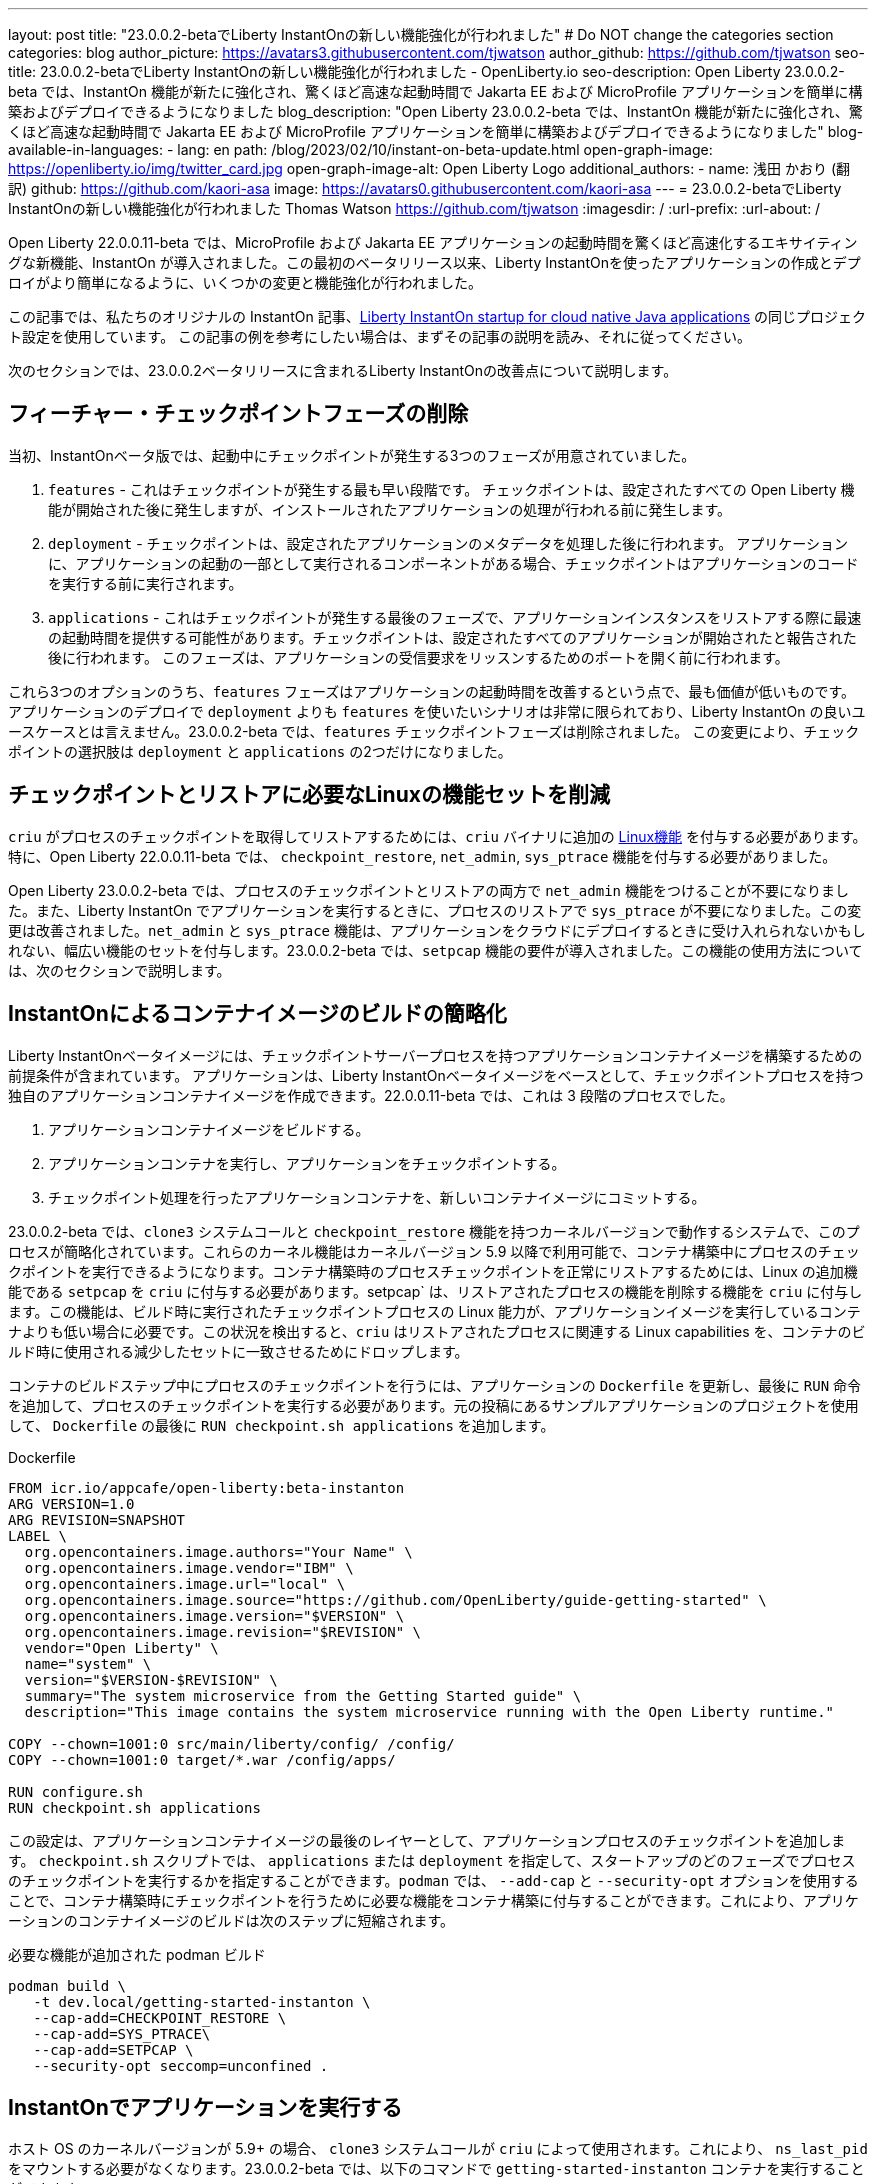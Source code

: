 ---
layout: post
title: "23.0.0.2-betaでLiberty InstantOnの新しい機能強化が行われました"
# Do NOT change the categories section
categories: blog
author_picture: https://avatars3.githubusercontent.com/tjwatson
author_github: https://github.com/tjwatson
seo-title: 23.0.0.2-betaでLiberty InstantOnの新しい機能強化が行われました - OpenLiberty.io
seo-description: Open Liberty 23.0.0.2-beta では、InstantOn 機能が新たに強化され、驚くほど高速な起動時間で Jakarta EE および MicroProfile アプリケーションを簡単に構築およびデプロイできるようになりました
blog_description: "Open Liberty 23.0.0.2-beta では、InstantOn 機能が新たに強化され、驚くほど高速な起動時間で Jakarta EE および MicroProfile アプリケーションを簡単に構築およびデプロイできるようになりました"
blog-available-in-languages:
- lang: en
  path: /blog/2023/02/10/instant-on-beta-update.html
open-graph-image: https://openliberty.io/img/twitter_card.jpg
open-graph-image-alt: Open Liberty Logo
additional_authors:
- name: 浅田 かおり (翻訳)
  github: https://github.com/kaori-asa
  image: https://avatars0.githubusercontent.com/kaori-asa
---
= 23.0.0.2-betaでLiberty InstantOnの新しい機能強化が行われました
Thomas Watson <https://github.com/tjwatson>
:imagesdir: /
:url-prefix:
:url-about: /

Open Liberty 22.0.0.11-beta では、MicroProfile および Jakarta EE アプリケーションの起動時間を驚くほど高速化するエキサイティングな新機能、InstantOn が導入されました。この最初のベータリリース以来、Liberty InstantOnを使ったアプリケーションの作成とデプロイがより簡単になるように、いくつかの変更と機能強化が行われました。

この記事では、私たちのオリジナルの InstantOn 記事、link:https://openliberty.io/blog/2022/09/29/instant-on-beta.html[Liberty InstantOn startup for cloud native Java applications] の同じプロジェクト設定を使用しています。 この記事の例を参考にしたい場合は、まずその記事の説明を読み、それに従ってください。

次のセクションでは、23.0.0.2ベータリリースに含まれるLiberty InstantOnの改善点について説明します。

== フィーチャー・チェックポイントフェーズの削除

当初、InstantOnベータ版では、起動中にチェックポイントが発生する3つのフェーズが用意されていました。

1.  `features` - これはチェックポイントが発生する最も早い段階です。 チェックポイントは、設定されたすべての Open Liberty 機能が開始された後に発生しますが、インストールされたアプリケーションの処理が行われる前に発生します。
2.  `deployment` - チェックポイントは、設定されたアプリケーションのメタデータを処理した後に行われます。 アプリケーションに、アプリケーションの起動の一部として実行されるコンポーネントがある場合、チェックポイントはアプリケーションのコードを実行する前に実行されます。
3.  `applications` - これはチェックポイントが発生する最後のフェーズで、アプリケーションインスタンスをリストアする際に最速の起動時間を提供する可能性があります。チェックポイントは、設定されたすべてのアプリケーションが開始されたと報告された後に行われます。 このフェーズは、アプリケーションの受信要求をリッスンするためのポートを開く前に行われます。

これら3つのオプションのうち、`features` フェーズはアプリケーションの起動時間を改善するという点で、最も価値が低いものです。アプリケーションのデプロイで `deployment` よりも `features` を使いたいシナリオは非常に限られており、Liberty InstantOn の良いユースケースとは言えません。23.0.0.2-beta では、`features` チェックポイントフェーズは削除されました。 この変更により、チェックポイントの選択肢は `deployment` と `applications` の2つだけになりました。

== チェックポイントとリストアに必要なLinuxの機能セットを削減

`criu` がプロセスのチェックポイントを取得してリストアするためには、`criu` バイナリに追加の link:https://access.redhat.com/documentation/en-us/red_hat_enterprise_linux_atomic_host/7/html/container_security_guide/linux_capabilities_and_seccomp[Linux機能] を付与する必要があります。特に、Open Liberty 22.0.0.11-beta では、 `checkpoint_restore`, `net_admin`, `sys_ptrace` 機能を付与する必要がありました。

Open Liberty 23.0.0.2-beta では、プロセスのチェックポイントとリストアの両方で `net_admin` 機能をつけることが不要になりました。また、Liberty InstantOn でアプリケーションを実行するときに、プロセスのリストアで `sys_ptrace` が不要になりました。この変更は改善されました。`net_admin` と `sys_ptrace` 機能は、アプリケーションをクラウドにデプロイするときに受け入れられないかもしれない、幅広い機能のセットを付与します。23.0.0.2-beta では、`setpcap` 機能の要件が導入されました。この機能の使用方法については、次のセクションで説明します。

== InstantOnによるコンテナイメージのビルドの簡略化

Liberty InstantOnベータイメージには、チェックポイントサーバープロセスを持つアプリケーションコンテナイメージを構築するための前提条件が含まれています。 アプリケーションは、Liberty InstantOnベータイメージをベースとして、チェックポイントプロセスを持つ独自のアプリケーションコンテナイメージを作成できます。22.0.0.11-beta では、これは 3 段階のプロセスでした。

1. アプリケーションコンテナイメージをビルドする。
2. アプリケーションコンテナを実行し、アプリケーションをチェックポイントする。
3. チェックポイント処理を行ったアプリケーションコンテナを、新しいコンテナイメージにコミットする。

23.0.0.2-beta では、`clone3` システムコールと `checkpoint_restore` 機能を持つカーネルバージョンで動作するシステムで、このプロセスが簡略化されています。これらのカーネル機能はカーネルバージョン 5.9 以降で利用可能で、コンテナ構築中にプロセスのチェックポイントを実行できるようになります。コンテナ構築時のプロセスチェックポイントを正常にリストアするためには、Linux の追加機能である `setpcap` を `criu` に付与する必要があります。setpcap` は、リストアされたプロセスの機能を削除する機能を `criu` に付与します。この機能は、ビルド時に実行されたチェックポイントプロセスの Linux 能力が、アプリケーションイメージを実行しているコンテナよりも低い場合に必要です。この状況を検出すると、`criu` はリストアされたプロセスに関連する Linux capabilities を、コンテナのビルド時に使用される減少したセットに一致させるためにドロップします。

コンテナのビルドステップ中にプロセスのチェックポイントを行うには、アプリケーションの `Dockerfile` を更新し、最後に `RUN` 命令を追加して、プロセスのチェックポイントを実行する必要があります。元の投稿にあるサンプルアプリケーションのプロジェクトを使用して、 `Dockerfile` の最後に `RUN checkpoint.sh applications` を追加します。

.Dockerfile
[source]
----
FROM icr.io/appcafe/open-liberty:beta-instanton
ARG VERSION=1.0
ARG REVISION=SNAPSHOT
LABEL \
  org.opencontainers.image.authors="Your Name" \
  org.opencontainers.image.vendor="IBM" \
  org.opencontainers.image.url="local" \
  org.opencontainers.image.source="https://github.com/OpenLiberty/guide-getting-started" \
  org.opencontainers.image.version="$VERSION" \
  org.opencontainers.image.revision="$REVISION" \
  vendor="Open Liberty" \
  name="system" \
  version="$VERSION-$REVISION" \
  summary="The system microservice from the Getting Started guide" \
  description="This image contains the system microservice running with the Open Liberty runtime."

COPY --chown=1001:0 src/main/liberty/config/ /config/
COPY --chown=1001:0 target/*.war /config/apps/

RUN configure.sh
RUN checkpoint.sh applications
----

この設定は、アプリケーションコンテナイメージの最後のレイヤーとして、アプリケーションプロセスのチェックポイントを追加します。 `checkpoint.sh` スクリプトでは、 `applications` または `deployment` を指定して、スタートアップのどのフェーズでプロセスのチェックポイントを実行するかを指定することができます。`podman` では、 `--add-cap` と `--security-opt` オプションを使用することで、コンテナ構築時にチェックポイントを行うために必要な機能をコンテナ構築に付与することができます。これにより、アプリケーションのコンテナイメージのビルドは次のステップに短縮されます。

.必要な機能が追加された podman ビルド
[source]
----
podman build \
   -t dev.local/getting-started-instanton \
   --cap-add=CHECKPOINT_RESTORE \
   --cap-add=SYS_PTRACE\
   --cap-add=SETPCAP \
   --security-opt seccomp=unconfined .
----

== InstantOnでアプリケーションを実行する


ホスト OS のカーネルバージョンが 5.9+ の場合、 `clone3` システムコールが `criu` によって使用されます。これにより、 `ns_last_pid` をマウントする必要がなくなります。23.0.0.2-beta では、以下のコマンドで `getting-started-instanton` コンテナを実行することができます。

.ポッドマンの実行に限定機能追加
[source]
----
podman run \
  --rm \
  --cap-add=CHECKPOINT_RESTORE \
  --cap-add=SETPCAP \
  -p 9080:9080 \
  getting-started-instanton
----

23.0.0.2-beta では、Liberty InstantOn でアプリケーションコンテナを実行する際に、`sys_ptrace` または `net_admin` を追加する必要がなくなりました。 `podman` は実行中のコンテナにデフォルトで `setpcap` 機能を付与していることに注意してください。そのため、ほとんどの環境では明示的に `--cap-add` でこのケイパビリティを追加しなくても、コンテナを実行することができるでしょう。

== 次はどんなアップデートでしょう

ご覧のように、私たちはInstantOnのベータ版をより使いやすくするために改良を続けています。今後リリースされるベータ版では、AWSのようなパブリッククラウドへのInstantOnの導入方法など、さらなるアップデートを予定しています。ご要望やご提案があれば、ぜひお聞かせください。

// // // // // // // //
// LINKS
//
// OpenLiberty.io site links:
// link:/guides/microprofile-rest-client.html[Consuming RESTful Java microservices]
// 
// Off-site links:
// link:https://openapi-generator.tech/docs/installation#jar[Download Instructions]
//
// // // // // // // //
